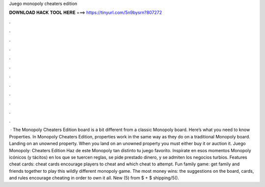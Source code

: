 Juego monopoly cheaters edition

𝐃𝐎𝐖𝐍𝐋𝐎𝐀𝐃 𝐇𝐀𝐂𝐊 𝐓𝐎𝐎𝐋 𝐇𝐄𝐑𝐄 ===> https://tinyurl.com/5n9bysrn?807272

.

.

.

.

.

.

.

.

.

.

.

.

 · The Monopoly Cheaters Edition board is a bit different from a classic Monopoly board. Here’s what you need to know Properties. In Monopoly Cheaters Edition, properties work in the same way as they do on a traditional Monopoly board. Landing on an unowned property. When you land on an unowned property you must either buy it or auction it. Juego Monopoly: Cheaters Edition Haz de este Monopoly tan distinto tu juego favorito. Inspírate en esos momentos Monopoly icónicos (y tácitos) en los que se tuercen reglas, se pide prestado dinero, y se admiten los negocios turbios. Features cheat cards: cheat cards encourage players to cheat and which cheat to attempt. Fun family game: get family and friends together to play this wildly different monopoly game. The most money wins: the suggestions on the board, cards, and rules encourage cheating in order to own it all. New (5) from $ + $ shipping/5().
